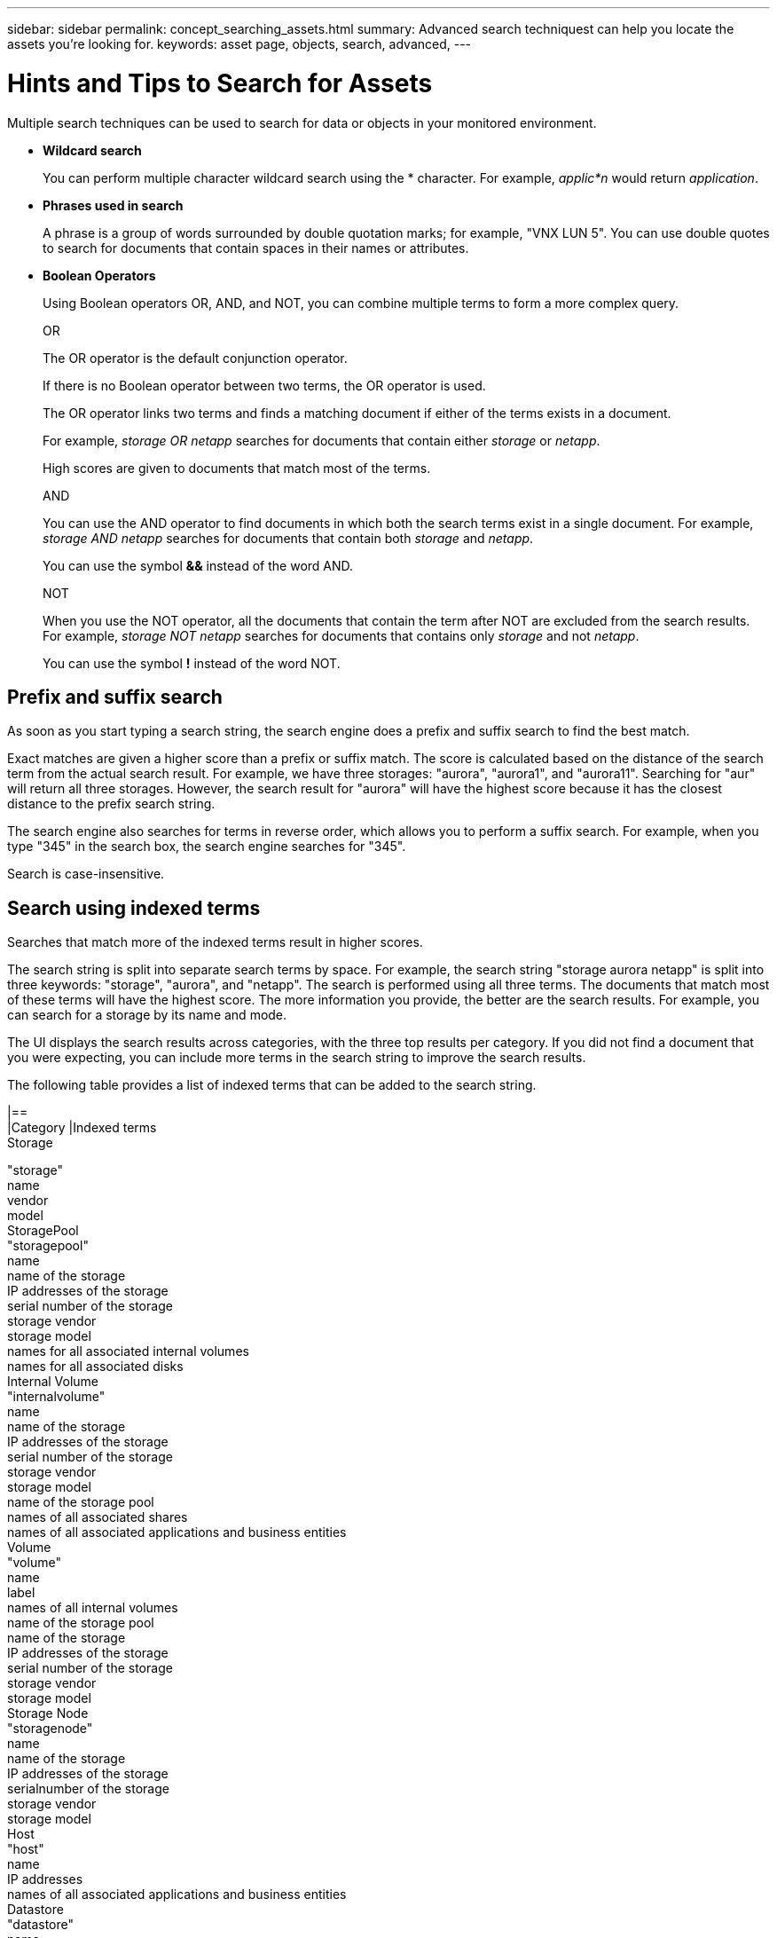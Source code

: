 ---
sidebar: sidebar
permalink: concept_searching_assets.html
summary: Advanced search techniquest can help you locate the assets you're looking for.
keywords: asset page, objects, search, advanced, 
---

= Hints and Tips to Search for Assets

:toc: macro
:hardbreaks:
:toclevels: 1
:nofooter:
:icons: font
:linkattrs:
:imagesdir: ./media/

[.lead]
Multiple search techniques can be used to search for data or objects in your monitored environment.

* *Wildcard search*
+
You can perform multiple character wildcard search using the * character. For example, _applic*n_ would return _application_.

* *Phrases used in search*
+
A phrase is a group of words surrounded by double quotation marks; for example, "VNX LUN 5". You can use double quotes to search for documents that contain spaces in their names or attributes.

* *Boolean Operators*
+
Using Boolean operators OR, AND, and NOT, you can combine multiple terms to form a more complex query.
+
OR
+
The OR operator is the default conjunction operator.
+
If there is no Boolean operator between two terms, the OR operator is used.
+
The OR operator links two terms and finds a matching document if either of the terms exists in a document.
+
For example, _storage OR netapp_ searches for documents that contain either _storage_ or _netapp_.
+
High scores are given to documents that match most of the terms.
+
AND
+
You can use the AND operator to find documents in which both the search terms exist in a single document. For example, _storage AND netapp_ searches for documents that contain both _storage_ and _netapp_.
+
You can use the symbol *&&* instead of the word AND.
+
NOT
+
When you use the NOT operator, all the documents that contain the term after NOT are excluded from the search results. For example, _storage NOT netapp_ searches for documents that contains only _storage_ and not _netapp_.
+
You can use the symbol *!* instead of the word NOT.

== Prefix and suffix search

As soon as you start typing a search string, the search engine does a prefix and suffix search to find the best match.

Exact matches are given a higher score than a prefix or suffix match. The score is calculated based on the distance of the search term from the actual search result. For example, we have three storages: "aurora", "aurora1", and "aurora11". Searching for "aur" will return all three storages. However, the search result for "aurora" will have the highest score because it has the closest distance to the prefix search string.

The search engine also searches for terms in reverse order, which allows you to perform a suffix search. For example, when you type "345" in the search box, the search engine searches for "345".

Search is case-insensitive.

== Search using indexed terms
Searches that match more of the indexed terms result in higher scores.

The search string is split into separate search terms by space. For example, the search string "storage aurora netapp" is split into three keywords: "storage", "aurora", and "netapp". The search is performed using all three terms. The documents that match most of these terms will have the highest score. The more information you provide, the better are the search results. For example, you can search for a storage by its name and mode.

The UI displays the search results across categories, with the three top results per category. If you did not find a document that you were expecting, you can include more terms in the search string to improve the search results.

The following table provides a list of indexed terms that can be added to the search string.

|==
|Category	|Indexed terms
Storage	

"storage"
name
vendor
model
StoragePool	
"storagepool"
name
name of the storage
IP addresses of the storage
serial number of the storage
storage vendor
storage model
names for all associated internal volumes
names for all associated disks
Internal Volume	
"internalvolume"
name
name of the storage
IP addresses of the storage
serial number of the storage
storage vendor
storage model
name of the storage pool
names of all associated shares
names of all associated applications and business entities
Volume	
"volume"
name
label
names of all internal volumes
name of the storage pool
name of the storage
IP addresses of the storage
serial number of the storage
storage vendor
storage model
Storage Node	
"storagenode"
name
name of the storage
IP addresses of the storage
serialnumber of the storage
storage vendor
storage model
Host	
"host"
name
IP addresses
names of all associated applications and business entities
Datastore	
"datastore"
name
virtual center IP
names of all volumes
names of all internal volumes
Virtual Machines	
"virtualmachine"
name
DNS name
IP addresses
name of the host
IP addresses of the host
names of all datastores
names of all associated applications and business entities
Switches (regular and NPV)	
"switch"
IP address
wwn
name
serial number
model
domain ID
name of the fabric
wwn of the fabric
Application	
"application"
name
tenant
line of business
business unit
project
Tape	
"tape"
IP address
name
serial number
vendor
Port	
"port"
wwn
name
Fabric	
"fabric"
wwn
name
